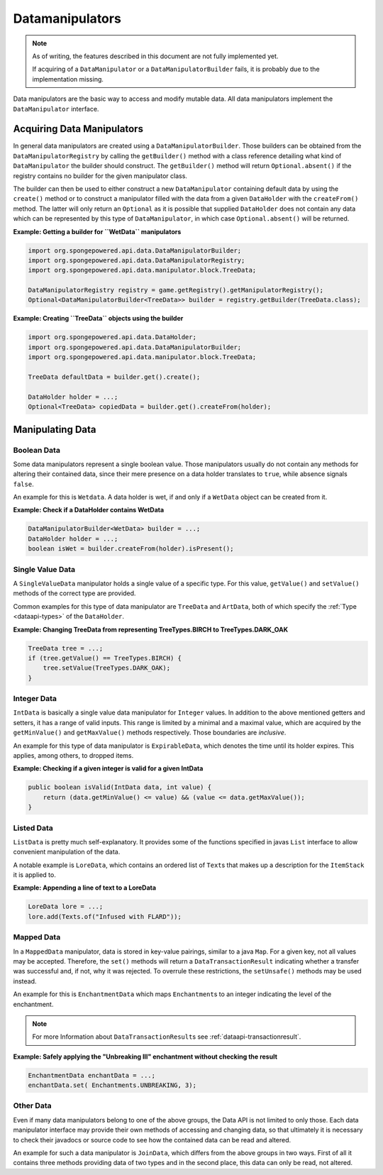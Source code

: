 ================
Datamanipulators
================

.. note::

    As of writing, the features described in this document are not fully implemented yet.

    If acquiring of a ``DataManipulator`` or a ``DataManipulatorBuilder`` fails, it is probably due to the implementation missing.

Data manipulators are the basic way to access and modify mutable data. All data manipulators implement the ``DataManipulator`` interface.

Acquiring Data Manipulators
===========================

In general data manipulators are created using a ``DataManipulatorBuilder``. Those builders can be obtained from the ``DataManipulatorRegistry`` by calling the ``getBuilder()`` method with a class reference detailing what kind of ``DataManipulator`` the builder should construct.
The ``getBuilder()`` method will return ``Optional.absent()`` if the registry contains no builder for the given manipulator class.

The builder can then be used to either construct a new ``DataManipulator`` containing default data by using the ``create()`` method or to construct a manipulator filled with the data from a given ``DataHolder`` with the ``createFrom()`` method. The latter will only return an ``Optional`` as it is possible that supplied ``DataHolder`` does not contain any data which can be represented by this type of ``DataManipulator``, in which case ``Optional.absent()`` will be returned.

**Example: Getting a builder for ``WetData`` manipulators**

.. code-block:: java

    import org.spongepowered.api.data.DataManipulatorBuilder;
    import org.spongepowered.api.data.DataManipulatorRegistry;
    import org.spongepowered.api.data.manipulator.block.TreeData;

    DataManipulatorRegistry registry = game.getRegistry().getManipulatorRegistry();
    Optional<DataManipulatorBuilder<TreeData>> builder = registry.getBuilder(TreeData.class);

**Example: Creating ``TreeData`` objects using the builder**

.. code-block:: java

    import org.spongepowered.api.data.DataHolder;
    import org.spongepowered.api.data.DataManipulatorBuilder;
    import org.spongepowered.api.data.manipulator.block.TreeData;

    TreeData defaultData = builder.get().create();

    DataHolder holder = ...;
    Optional<TreeData> copiedData = builder.get().createFrom(holder);

Manipulating Data
=================

Boolean Data
~~~~~~~~~~~~

Some data manipulators represent a single boolean value. Those manipulators usually do not contain any methods for altering their contained data, since their mere presence on a data holder translates to ``true``, while absence signals ``false``.

An example for this is ``Wetdata``. A data holder is wet, if and only if a ``WetData`` object can be created from it.

**Example: Check if a DataHolder contains WetData**

.. code-block:: java

    DataManipulatorBuilder<WetData> builder = ...;
    DataHolder holder = ...;
    boolean isWet = builder.createFrom(holder).isPresent();

Single Value Data
~~~~~~~~~~~~~~~~~

A ``SingleValueData`` manipulator holds a single value of a specific type. For this value, ``getValue()`` and ``setValue()`` methods of the correct type are provided.

Common examples for this type of data manipulator are ``TreeData`` and ``ArtData``, both of which specify the :ref:`Type <dataapi-types>` of the ``DataHolder``.

**Example: Changing TreeData from representing TreeTypes.BIRCH to TreeTypes.DARK_OAK**

.. code-block:: java

    TreeData tree = ...;
    if (tree.getValue() == TreeTypes.BIRCH) {
        tree.setValue(TreeTypes.DARK_OAK);
    }

Integer Data
~~~~~~~~~~~~

``IntData`` is basically a single value data manipulator for ``Integer`` values. In addition to the above mentioned getters and setters, it has a range of valid inputs. This range is limited by a minimal and a maximal value, which are acquired by the ``getMinValue()`` and ``getMaxValue()`` methods respectively. Those boundaries are *inclusive*.

An example for this type of data manipulator is ``ExpirableData``, which denotes the time until its holder expires. This applies, among others, to dropped items.

**Example: Checking if a given integer is valid for a given IntData**

.. code-block:: java

    public boolean isValid(IntData data, int value) {
        return (data.getMinValue() <= value) && (value <= data.getMaxValue());
    }

Listed Data
~~~~~~~~~~~

``ListData`` is pretty much self-explanatory. It provides some of the functions specified in javas ``List`` interface to allow convenient manipulation of the data.

A notable example is ``LoreData``, which contains an ordered list of ``Text``\ s that makes up a description for the ``ItemStack`` it is applied to.

**Example: Appending a line of text to a LoreData**

.. code-block:: java

    LoreData lore = ...;
    lore.add(Texts.of("Infused with FLARD"));

Mapped Data
~~~~~~~~~~~

In a ``MappedData`` manipulator, data is stored in key-value pairings, similar to a java ``Map``. For a given key, not all values may be accepted. Therefore, the ``set()`` methods will return a ``DataTransactionResult`` indicating whether a transfer was successful and, if not, why it was rejected.
To overrule these restrictions, the ``setUnsafe()`` methods may be used instead.

An example for this is ``EnchantmentData`` which maps ``Enchantment``\ s to an integer indicating the level of the enchantment.

.. note::

    For more Information about ``DataTransactionResult``\ s see :ref:`dataapi-transactionresult`.

**Example: Safely applying the "Unbreaking III" enchantment without checking the result**

.. code-block:: java

    EnchantmentData enchantData = ...;
    enchantData.set( Enchantments.UNBREAKING, 3);

Other Data
~~~~~~~~~~

Even if many data manipulators belong to one of the above groups, the Data API is not limited to only those. Each data manipulator interface may provide their own methods of accessing and changing data, so that ultimately it is necessary to check their javadocs or source code to see how the contained data can be read and altered.

An example for such a data manipulator is ``JoinData``, which differs from the above groups in two ways. First of all it contains three methods providing data of two types and in the second place, this data can only be read, not altered.
